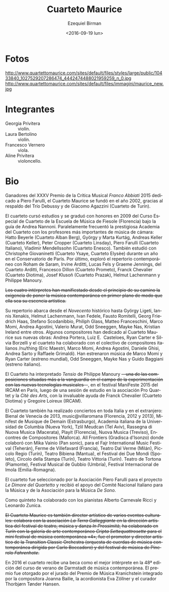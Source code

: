 #+OPTIONS: ':t *:t -:t ::t <:t H:3 \n:nil ^:t arch:headline author:t
#+OPTIONS: c:nil creator:nil d:(not "LOGBOOK") date:t e:t email:nil
#+OPTIONS: f:t inline:t num:nil p:nil pri:nil prop:nil stat:t tags:t
#+OPTIONS: tasks:t tex:t timestamp:t title:t toc:nil todo:t |:t
#+TITLE: Cuarteto Maurice
#+DATE: <2016-09-19 lun>
#+AUTHOR: Ezequiel Birman
#+EMAIL: ebirman77@gmail.com
#+LANGUAGE: es
#+SELECT_TAGS: export
#+EXCLUDE_TAGS: noexport
#+CREATOR: Emacs 24.5.1 (Org mode 8.3.4)

#+DESCRIPTION: Breve biografía
#+KEYWORDS: música, cuarteto, cuerdas

* Fotos
http://www.quartettomaurice.com/sites/default/files/styles/large/public/10433840_1027529207286474_4442474488021959259_n_0.jpg
http://www.quartettomaurice.com/sites/default/files/immagini/maurice_new.jpg

* Integrantes

  - Georgia Privitera :: violín.
  - Laura Bertolino :: violín.
  - Francesco Vernero :: viola.
  - Aline Privitera :: violoncello.

#+BEGIN_SRC translate :src it :dest es :exports none
Vincitore del XXXV Premio della Critica Musicale "Franco Abbiati" 2015
dedicato a Piero Farulli, il Quartetto Maurice è stato fondato nel
2002, grazie all'ispirazione del Trio Debussy e di Giacomo Agazzini
(Quartetto di Torino).
#+END_SRC

# One of the winners of "Franco Abbiati" Prize 2015, Quartetto Maurice
# was founded in 2002 in Turin with the endorsement of the Trio Debussy
# and Giacomo Agazzini (Turin Quartet).

* Bio

Ganadores del XXXV Premio de la Crítica Musical /Franco Abbiati/ 2015
dedicado a Piero Farulli, el Cuarteto Maurice se fundó en el año 2002,
gracias al respaldo del Trío Debussy y de Giacomo Agazzini (Cuarteto
de Turín).


# Il Quartetto Maurice studia e si diploma brillantemente nel 2009
# presso il Corso Speciale di Quartetto della Scuola di Musica di
# Fiesole sotto la guida di Andrea Nannoni, frequentando parallelamente
# la prestigiosa Accademia del Quartetto seguiti dai più importanti
# Maestri del panorama musicale cameristico: Hatto Beyerle (Quartetto
# Alban Berg), György e Marta Kurtág, Andreas Keller (Quartetto Keller),
# Peter Cropper (Quartetto Linsday), Piero Farulli (Quartetto Italiano),
# V. Mendellssohn (Quartetto Enesco). Segue lezioni con Christophe
# Giovaninetti (Quartetto Ysaye) per un anno presso il conservatorio di
# Parigi. Approfondisce infine il repertorio contemporaneo con Roham de
# Saram, Irvine Arditti, Lucas Fels e Graeme Jennings del Quartetto
# Arditti, Francesco Dillon (Quartetto Prometeo), Franck Chevalier
# (Quatuor Diotima), Josef Klusoň (Prazak Quartet), Helmut Lachenmann e
# Philippe Manoury.


# In 2009 it graduated at the Special Quartet Course of the Fiesole
# School of Music (Florence, Italy) with Andrea Nannoni. During the
# course the Maurice Quartet followed the prestigious ECMA Project and
# studied with some of the world’s most important professors of
# chamber music: Piero Farulli (Quartetto Italiano), Hatto Beyerle
# (Alban Berg), Gyorgy and Marta Kurtag, Andreas Keller (Keller
# Quartet), Peter Cropper (Linsday Quartet), Vladimir Mendellssohn
# (Enesco Quartet), Andrea Nannoni, Milan Skampa (Smetana
# Quartet). The Quartet also studied with Christophe Giovaninetti
# (Ysaye Quartet/Elysèe Quartet) in Paris and attended a masterclass
# with Josef Klusoň (Prazak Quartet).

# Quartetto Maurice has specialised in contemporary music with Roham de
# Saram and Irvine Arditti Philippe Manoury (Arditti Quartet), Francesco
# Dillon (Prometeo Quartet) Helmut Lachenmann and Philippe Manoury.

El cuarteto cursó estudios y se graduó con honores en 2009 del Curso
Especial de Cuarteto de la Escuela de Música de Fiesole (Florencia)
bajo la guía de Andrea Nannoni. Paralelamente frecuentó la prestigiosa
Academia del Cuarteto con los profesores más importantes de música de
cámara: Hatto Beyerle (Cuarteto Alban Berg), György y Marta Kurtág,
Andreas Keller (Cuarteto Keller), Peter Cropper (Cuarteto Linsday),
Piero Farulli (Cuarteto Italiano), Vladimir Mendellssohn (Cuarteto
Enesco). También estudió con Christophe Giovaninetti (Cuarteto Ysaye,
Cuarteto Elysèe) durante un año en el Conservatorio de París. Por
último, exploró el repertorio contemporáneo con Roham de Saram, Irvine
Arditti, Lucas Fels y Graeme Jennings, del Cuarteto Arditti, Francesco
Dillon (Cuarteto Prometo), Franck Chevalier (Cuarteto Diotima), Josef
Klusoň (Cuarteto Prazak), Helmut Lachenmann y Philippe Manoury.


#+BEGIN_SRC translate :src it :dest es :exports none
I quattro interpreti manifestano sin dall'inizio del loro percorso
l’esigenza di porre in primo piano la musica contemporanea, fino a
farla diventare l'essenza artistica del Quartetto.
#+END_SRC

+Los cuatro intérpretes han manifiestado desde el principio de su camino la exigencia de poner la música contemporánea en primer plano de modo que ella sea su escencia artística.+

#+BEGIN_SRC translate :src it :dest es :exports none
  Il repertorio comprende musiche del Novecento storico fino ad arrivare
  a György Ligeti, Iannis Xenakis, Helmut Lachenmann, Ivan Fedele,
  Fausto Romitelli, Georg Friedrich Haas, Stefano Scodanibbio, Philiph
  Glass, Matteo Franceschini, Marco Momi, Andrea Agostini, Valerio
  Murat, Odd Sneeggen, Mayke Nas, Kristian Ireland... Alcuni compositori
  hanno dedicato al Quartetto Maurice i loro nuovi lavori: Andrea
  Portera, Luiz E. Casteloes, Ryan Carter e Silvia Borzelli e hanno
  collaborato con il collettivo di compositori italiani "nuthing" (Eric
  Maestri, Marco Momi, Andrea Agostini, Daniele Ghisi, Andrea Sarto,
  Raffaele Grimaldi).
#+END_SRC

#+BEGIN_SRC translate :src en :dest es :exports none
Their repertoire includes music by Gyorgy Ligeti, Helmut Lachenmann,
Ivan Fedele, Fausto Romitelli, Georg Friedrich Haas, Stefano
Scodanibbio, Philip Glass, Matteo Franceschini, Andrea Agostini,
Valerio Murat, Kristian Ireland. They premiered music by Marco Momi
and Ryan Carter (world premiere), Odd Sneeggen, Mayke Nas, Guido
Baggiani (Italian premiere). Andrea Portera, Ryan Carter and Luiz
E. Casteloes have dedicated new compositions to the Maurice Quartet.
#+END_SRC

# The Quartet cooperated with /nu/thing, a collective of Italian
# composers (Eric Maestri, Andrea Sarto, Andrea Agostini, Raffaele
# Grimaldi, Daniele Ghisi).

Su repertorio abarca desde el /Novecento/ histórico hasta György
Ligeti, Iannis Xenakis, Helmut Lachenmann, Ivan Fedele, Fausto
Romitelli, Georg Friedrich Haas, Stefano Scodanibbio, Philiph Glass,
Matteo Franceschini, Marco Momi, Andrea Agostini, Valerio Murat, Odd
Sneeggen, Mayke Nas, Kristian Ireland entre otros. Algunos
compositores han dedicado al Cuarteto Maurice sus nuevas obras: Andrea
Portera, Luiz E.\nbsp Casteloes, Ryan Carter e Silvia Borzelli y el
cuarteto ha colaborado con el colectivo de compositores italianos
/nu/thing (Eric Maestri, Marco Momi, Andrea Agostini, Daniele Ghisi,
Andrea Sarto y Raffaele Grimaldi). Han estrenaron música de Marco Momi
y Ryan Carter (estreno mundial), Odd Sneeggen, Mayke Nas y Guido
Baggiani (estreno italiano).

#+BEGIN_SRC translate :src it :dest es :exports none
Il Quartetto ha eseguito "Tensio" di Philippe Manoury, una delle
composizioni più all'avanguardia nel campo della sperimentazione di
nuove tecnologie musicali, presso il "Festival ManiFeste 2015"
dell'IRCAM Centre Pompidou di Parigi, dopo una sessione di studio
presso l' associazione "Pro Quartet" e la "Citè des Arts", con il
prezioso aiuto di Franck Chevalier (Quatuor Diotima) e Gregoire
Lorieux (IRCAM).
#+END_SRC

# The Quartet has performed "Tensio" by Philippe Manoury, one of the
# most important experimental composition in new music, at Festival
# ManiFeste 2015 of IRCAM in Paris, after a study session at
# "Association Pro Quartet" and Citè des Arts, with the valuable help
# of Franck Chevalier (Quatuor Diotima) and Gregoire Lorieux.

El Cuarteto ha interpretado /Tensio/ de Philippe Manoury
+—una de las composiciones situadas más a la vanguardia en el campo de la experimentación con las nuevas tecnologías musicales—+,
en el festival ManiFeste 2015 del IRCAM en París, luego de una sesión
de estudio en la asociación Pro Quartet y la /Citè des Arts/, con la
invaluable ayuda de Franck Chevalier (Cuarteto Diotima) y Gregoire
Loireux (IRCAM).

#+BEGIN_SRC translate :src it :dest es :exports none
Il Quartetto si è esibito inoltre in concerti in tutta Italia e
all'estero, tra i quali: Biennale di Venezia 2013, per la stagione
“music@villaroma" di Firenze 2012 e 2013", a Strasburgo (Francia) per
il festival "Minifest De Musique de Demain", a New York presso
l'Italian Academy della Columbia University, a Tel Aviv per il
Festival "Tzlil Meudcan", a Macerata per la "Rassegna di Nuova Musica",
per il festival Playit di Firenze, per il festival "Nuova Musica" di
Treviso, per il festival "Encontres de Compositores" di Mallorca, per
"All frontiers" di Gradisca d'Isonzo dove ha collaborato con Mika
Vainio (Pan Sonic), per l' "International Fajr Music Festival" di
Teheran (Iran), a la Ferme de Villefavard (Francia), presso il Teatro
Dal Verme di Milano,al Piccolo Regio di Torino, al Teatro Bibiena di
Mantova, al "Festival dei Due Mondi" di Spoleto, al Circolo della
Stampa di Torino, al Teatro Vittoria di Torino.
#+END_SRC

# Quartetto Maurice has performed in many important events and
# festivals: Venice Biennale 2013, "Minifest II" in Strasbourg (France),
# festival "Encontres de Compositores" in Mallorca (Spain), Festival
# "Tzil Meudcan" in Tel Aviv, "Italian Academy" of Columbia University
# in New York, "Rassegna Nuova Musica" in Macerata, festival "Playit"
# and "Festival Villa Romana" in Florence, "Festival Nuova Musica" in
# Treviso, "International music festival Fajr " in Teheran (Iran), "All
# frontiers" in Gradisca d'Isonzo with Mika Vainio (Pan Sonic), in Dal
# Verme Theater in Milan, “Festival dei Due Mondi” in Spoleto, Quirino
# Teather in Rome, “Auditorium Sinopoli” in Fiesole, Bibiena Theater in
# Mantova, Tortona Theater, "Gubbio Music Festival", "International
# Festival" in Imola.

El Cuarteto también ha realizado conciertos en toda Italia y en el
extranjero: Bienal de Venecia de 2013, music@villaromana (Florencia,
2012 y 2013), Minifest de Musique de Demain (Estrasburgo), Academia
italiana de la Universidad de Columbia (Nueva York), Tzlil Meudcan
(Tel Aviv), Rassegna di Nuova Musica (Macerata), Playit (Florencia),
Nuova Musica (Treviso), Encontres de Compositores (Mallorca). All
Frontiers (Gradisca d'Isonzo) donde colaboró ​​con Mika Vainio (Pan
sonic), para el Fajr International Music Festival (Teherán), Ferme de
Villefavard (Francia), Teatro Dal Verme (Milán), Piccolo Regio
(Turín), Teatro Bibiena (Mantua), el Festival dei Due Mondi (Spoleto),
Circolo della Stampa (Turín), Teatro Vittoria (Turín). Teatro de
Tortona (Piamonte), Festival Musical de Gubbio (Umbría), Festival
Internacional de Imola (Emilia-Romagna).

#+BEGIN_SRC translate :src it :dest es :exports none
# Il Quartetto è stato selezionato dall'associazione "Piero Farulli" per
# il progetto "Le Dimore del Quartetto" e riceve sostegno dal "CIDIM",
# comitato nazionale italiano musica, e dalla "De Sono Associazione per
# la musica".
#+END_SRC

# The quartet recives support by CIDIM, comitato nazionale italiano
# musica, and De Sono Associazione per la Musica.

El cuarteto fue seleccionado por la Asociación Piero Farulli para el
proyecto /Le Dimore del Quartetto/ y recibió el apoyo del Comité
Nacional Italiano para la Música y de la Asociación para la Música /De
Sono/.

# Nella formazione di quintetto ha collaborato con i pianisti Alberto
# Carnevale Ricci e Leonardo Zunica.

# The Quartet has also performed in quintet formation with pianists
# Alberto Carnevale Ricci and Leonardo Zunica.

Como quinteto ha colaborado con los pianistas Alberto Carnevale Ricci
y Leonardo Zunica.

#+BEGIN_SRC translate :src it :dest es :exports none
  Il Quartetto Maurice è anche direttore artistico di alcuni eventi
  culturali: collabora con l'associazione "La Terra Galleggiante" nella
  direzione artistica del festival di teatro musica danza "In
  Prossimità", ha collaborato a Torino con la galleria d’arte
  contemporanea "Cripta Settequattrosette" per il mini festival di
  musica contemporanea “4", è stato promotore e direttore artistico
  della "Transition Classic Orchestra" (orchestra d’archi di musica
  contemporanea diretta da Carlo Boccadoro) e del festival di musica
  pinerolese “Fahrenhote”.
#+END_SRC

+El Cuarteto Maurice es también director artístico de varios eventos culturales: colabora con la asociación /La Terra Galleggiante/ en la dirección artística del festival de teatro, música y danza /In Prossimità/, ha colaborado en Turín con la galería de arte contemporáneo /Cripta Settequattrosette/ para el mini festival de música contemporánea «4», fue el promotor y director artístico de la Transition Classic Orchestra (orquesta de cuerdas de música contemporánea dirigida por Carlo Boccadoro) y del festival de música de Pinerolo /Fahrenhote/.+

#+BEGIN_SRC translate :src it :dest es :exports none
Nel 2016 il quartetto riceve una borsa di studio come migliore
interprete all'interno della 48° edizione del corso estivo di musica
contemporanea di Darmstadt. Il premio è stato assegnato dalla giuria
del Kranichstein Music Prize composta da Joanna Bailie, Eva Zöllner e
Thorbjørn Tønder Hansen.
#+END_SRC

# The independent jury of Kranichstein Music Prize within International
# Summer Course for New Music Darmstadt 2016 comprising the composer
# Joanna Bailie, the accordionist Eva Zöllner and the curator Thorbjørn
# Tønder Hansen, awarded a fellowship for participation at the 2018
# Darmstadt Summer Course to Quartetto Maurice for best interpratation.

En 2016 el cuarteto recibe una beca como el mejor intérprete en la 48ª
edición del curso de verano de Darmstadt de música contemporánea. El
premio fue otorgado por el jurado del Premio de Música Kranichstein
integrado por la compositora Joanna Bailie, la acordionista Eva
Zöllner y el curador Thorbjørn Tønder Hansen.
